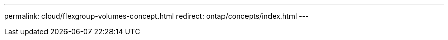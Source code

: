 ---
permalink: cloud/flexgroup-volumes-concept.html
redirect: ontap/concepts/index.html
---

// 2023-07-21, ONTAPDOC-821 